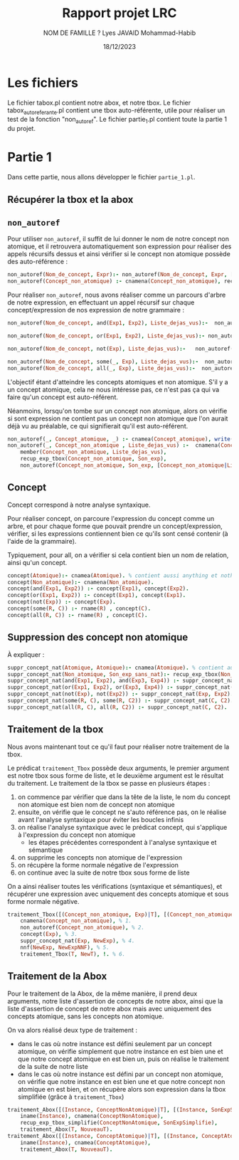 #+TITLE: Rapport projet LRC 
#+DATE:18/12/2023
#+AUTHOR: NOM DE FAMILLE ? Lyes
#+AUTHOR: JAVAID Mohammad-Habib

* Les fichiers 
Le fichier tabox.pl contient notre abox, et notre tbox.
Le fichier tabox_auto_referante.pl contient une tbox auto-référente, utile pour réaliser un test de la fonction "non_autoref".
Le fichier partie_1.pl contient toute la partie 1 du projet.

* Partie 1
Dans cette partie, nous allons développer le fichier ~partie_1.pl~.
** Récupérer la tbox et la abox 
** ~non_autoref~

Pour utiliser ~non_autoref~, il suffit de lui donner le nom de notre concept non atomique, et il retrouvera automatiquement son expression pour réaliser des appels récursifs dessus et ainsi vérifier si le concept non atomique possède des auto-référence :
#+BEGIN_SRC prolog
non_autoref(Nom_de_concept, Expr):- non_autoref(Nom_de_concept, Expr, [Nom_de_concept]), !.
non_autoref(Concept_non_atomique) :- cnamena(Concept_non_atomique), recup_exp_tbox(Concept_non_atomique, Son_exp) , non_autoref(Concept_tbox, Son_exp).
#+END_SRC

Pour réaliser  ~non_autoref~, nous avons réaliser comme un parcours d'arbre de notre expression, en effectuant un appel récursif sur chaque concept/expression de nos expression de notre grammaire :

#+BEGIN_SRC prolog
non_autoref(Nom_de_concept, and(Exp1, Exp2), Liste_dejas_vus):-  non_autoref(Nom_de_concept, Exp1, Liste_dejas_vus) , non_autoref(Nom_de_concept, Exp2, Liste_dejas_vus), write(and(Exp1, Exp2)), write(', and  \n').

non_autoref(Nom_de_concept, or(Exp1, Exp2), Liste_dejas_vus):- non_autoref(Nom_de_concept, Exp1, Liste_dejas_vus) , non_autoref(Nom_de_concept, Exp2, Liste_dejas_vus), write(or(Exp1, Exp2)), write(', or \n').

non_autoref(Nom_de_concept, not(Exp), Liste_dejas_vus):-   non_autoref(Nom_de_concept, Exp, Liste_dejas_vus), write(non(Exp)), write(', non \n').

non_autoref(Nom_de_concept, some(_, Exp), Liste_dejas_vus):-  non_autoref(Nom_de_concept, Exp, Liste_dejas_vus), write(Exp), write(', some \n').
non_autoref(Nom_de_concept, all(_, Exp), Liste_dejas_vus):-  non_autoref(Nom_de_concept, Exp, Liste_dejas_vus), write(Exp), write(', all \n').

#+END_SRC

L'objectif étant d'atteindre les concepts atomiques et non atomique.
S'il y a un concept atomique, cela ne nous intéresse pas, ce n'est pas ça qui va faire qu'un concept est auto-référent.

Néanmoins, lorsqu'on tombe sur un concept non atomique, alors on vérifie si sont expression ne contient pas un concept non atomique que l'on aurait déjà vu au préalable, ce qui signifierait qu'il est auto-référent.

#+BEGIN_SRC prolog
non_autoref(_, Concept_atomique, _) :- cnamea(Concept_atomique), write(Concept_atomique),  write(', concept atomique\n').
non_autoref(_, Concept_non_atomique , Liste_dejas_vus) :-  cnamena(Concept_non_atomique),
    member(Concept_non_atomique, Liste_dejas_vus),
    recup_exp_tbox(Concept_non_atomique, Son_exp),
    non_autoref(Concept_non_atomique, Son_exp, [Concept_non_atomique|Liste_dejas_vus]), write(Concept_non_atomique), write(', concept non atomique\n').
#+END_SRC

** Concept
Concept correspond à notre analyse syntaxique.

Pour réaliser concept, on parcoure l'expression du concept comme un arbre, et pour chaque forme que pouvait prendre un concept/expression, vérifier, si les expressions contiennent bien ce qu'ils sont censé contenir (à l'aide de la grammaire).

Typiquement, pour all, on a vérifier si cela contient bien un nom de relation, ainsi qu'un concept.
#+BEGIN_SRC prolog
concept(Atomique):- cnamea(Atomique). % contient aussi anything et nothing
concept(Non_atomique):- cnamena(Non_atomique).
concept(and(Exp1, Exp2)) :- concept(Exp1), concept(Exp2).
concept(or(Exp1, Exp2)) :- concept(Exp1), concept(Exp1).
concept(not(Exp)) :- concept(Exp).
concept(some(R, C)) :- rname(R) , concept(C).
concept(all(R, C)) :- rname(R) , concept(C).
#+END_SRC

** Suppression des concept non atomique
À expliquer : 
#+BEGIN_SRC prolog
suppr_concept_nat(Atomique, Atomique):- cnamea(Atomique). % contient aussi anything et nothing
suppr_concept_nat(Non_atomique, Son_exp_sans_nat):- recup_exp_tbox(Non_atomique, Son_exp), suppr_concept_nat(Son_exp, Son_exp_sans_nat).
suppr_concept_nat(and(Exp1, Exp2), and(Exp3, Exp4)) :- suppr_concept_nat(Exp1, Exp3), suppr_concept_nat(Exp2, Exp4).
suppr_concept_nat(or(Exp1, Exp2), or(Exp3, Exp4)) :- suppr_concept_nat(Exp1, Exp3), suppr_concept_nat(Exp2, Exp4).
suppr_concept_nat(not(Exp), not(Exp2)) :- suppr_concept_nat(Exp, Exp2).
suppr_concept_nat(some(R, C), some(R, C2)) :- suppr_concept_nat(C, C2).
suppr_concept_nat(all(R, C), all(R, C2)) :- suppr_concept_nat(C, C2).
#+END_SRC
** Traitement de la tbox
Nous avons maintenant tout ce qu'il faut pour réaliser notre traitement de la tbox.

Le prédicat ~traitement_Tbox~ possède deux arguments, le premier argument est notre tbox sous forme de liste, et le deuxième argument est le résultat du traitement.
Le traitement de la tbox se passe en plusieurs étapes :
1. on commence par vérifier que dans la tête de la liste, le nom du concept non atomique est bien nom de concept non atomique
2. ensuite, on vérifie que le concept ne s'auto référence pas, on le réalise avant l'analyse syntaxique pour éviter les boucles infinis
3. on réalise l'analyse syntaxique avec le prédicat concept, qui s'applique à l'expression du concept non atomique
  - les étapes précédentes correspondent à l'analyse syntaxique et sémantique
4. on supprime les concepts non atomique de l'expression
5. on récupère la forme normale négative de l'expression
6. on continue avec la suite de notre tbox sous forme de liste
   
On a ainsi réaliser toutes les vérifications (syntaxique et sémantiques), et récupérer une expression avec uniquement des concepts atomique et sous forme normale négative.

#+BEGIN_SRC prolog
traitement_Tbox([(Concept_non_atomique, Exp)|T], [(Concept_non_atomique, NewExpNNF)|NewT]):-
    cnamena(Concept_non_atomique), % 1.
    non_autoref(Concept_non_atomique), % 2.
    concept(Exp), % 3.
    suppr_concept_nat(Exp, NewExp), % 4.
    nnf(NewExp, NewExpNNF), % 5.
    traitement_Tbox(T, NewT), !. % 6.
#+END_SRC

** Traitement de la Abox

Pour le traitement de la Abox, de la même manière, il prend deux arguments, notre liste d'assertion de concepts de notre abox, ainsi que la liste d'assertion de concept de notre abox mais avec uniquement des concepts atomique, sans les concepts non atomique.

On va alors réalisé deux type de traitement :
- dans le cas où notre instance est défini seulement par un concept atomique, on vérifie simplement que notre instance en est bien une et que notre concept atomique en est bien un, puis on réalise le traitement de la suite de notre liste
- dans le cas où notre instance est défini par un concept non atomique, on vérifie que notre instance en est bien une et que notre concept non atomique en est bien, et on récupère alors son expression dans la tbox simplifiée (grâce à ~traitement_Tbox~)


#+BEGIN_SRC prolog
traitement_Abox([(Instance, ConceptNonAtomique)|T], [(Instance, SonExpSimplifie)|NouveauT]) :-
    iname(Instance), cnamena(ConceptNonAtomique),
    recup_exp_tbox_simplifie(ConceptNonAtomique, SonExpSimplifie), 
    traitement_Abox(T, NouveauT).
traitement_Abox([(Instance, ConceptAtomique)|T], [(Instance, ConceptAtomique)|NouveauT]) :-
    iname(Instance), cnamea(ConceptAtomique),
    traitement_Abox(T, NouveauT).
#+END_SRC

